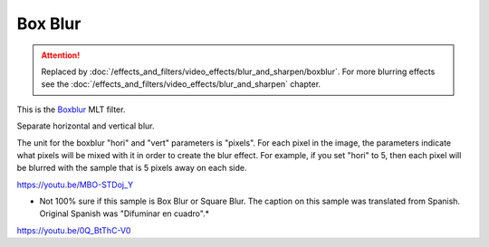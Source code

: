 .. metadata-placeholder

   :authors: - Claus Christensen
             - Yuri Chornoivan
             - Ttguy (https://userbase.kde.org/User:Ttguy)
             - Bushuev (https://userbase.kde.org/User:Bushuev)
             - Roger (https://userbase.kde.org/User:Roger)

   :license: Creative Commons License SA 4.0

.. _box_blur:

Box Blur
========

.. attention::

   Replaced by :doc:`/effects_and_filters/video_effects/blur_and_sharpen/boxblur`. For more blurring effects see the :doc:`/effects_and_filters/video_effects/blur_and_sharpen` chapter.
   


This is the `Boxblur <https://www.mltframework.org/plugins/FilterBoxblur/>`_ MLT filter.

Separate horizontal and vertical blur.

The unit for the boxblur "hori" and "vert" parameters is "pixels". For each pixel in the image, the parameters indicate what pixels will be mixed with it in order to create the blur effect. For example, if you set "hori" to 5, then each pixel will be blurred with the sample that is 5 pixels away on each side.

https://youtu.be/MBO-STDoj_Y

* Not 100% sure if this sample is Box Blur or Square Blur. The caption on this sample was translated from Spanish. Original Spanish was "Difuminar en cuadro".*

https://youtu.be/0Q_BtThC-V0

